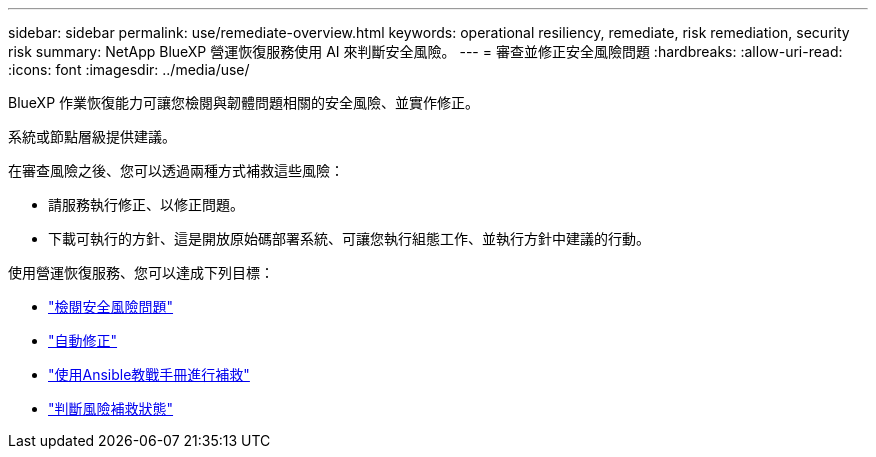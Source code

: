 ---
sidebar: sidebar 
permalink: use/remediate-overview.html 
keywords: operational resiliency, remediate, risk remediation, security risk 
summary: NetApp BlueXP 營運恢復服務使用 AI 來判斷安全風險。 
---
= 審查並修正安全風險問題
:hardbreaks:
:allow-uri-read: 
:icons: font
:imagesdir: ../media/use/


[role="lead"]
BlueXP 作業恢復能力可讓您檢閱與韌體問題相關的安全風險、並實作修正。

系統或節點層級提供建議。

在審查風險之後、您可以透過兩種方式補救這些風險：

* 請服務執行修正、以修正問題。
* 下載可執行的方針、這是開放原始碼部署系統、可讓您執行組態工作、並執行方針中建議的行動。


使用營運恢復服務、您可以達成下列目標：

* link:../use/remediate-review.html["檢閱安全風險問題"]
* link:../use/remediate-auto.html["自動修正"]
* link:../use/remediate-ansible.html["使用Ansible教戰手冊進行補救"]
* link:../use/remediate-status.html["判斷風險補救狀態"]

